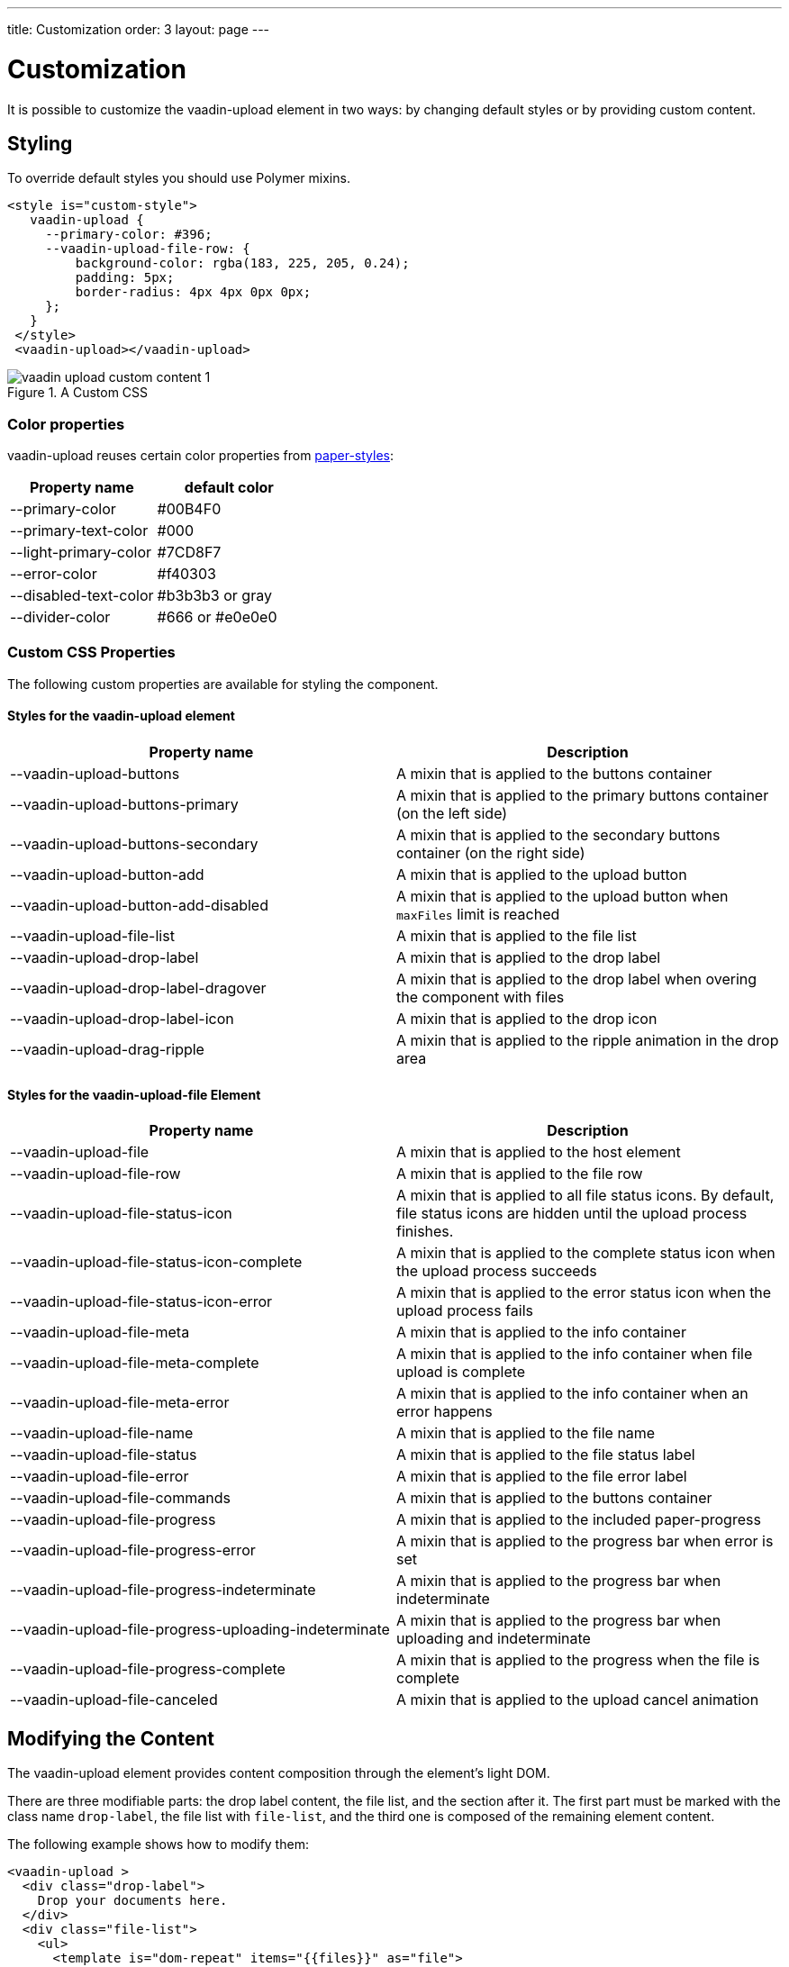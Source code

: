---
title: Customization
order: 3
layout: page
---


[[vaadin-upload.custom]]
= Customization

It is possible to customize the [elementname]#vaadin-upload# element in two ways: by changing default styles or by providing custom content.

== Styling

To override default styles you should use Polymer mixins.

[source,html]
----
<style is="custom-style">
   vaadin-upload {
     --primary-color: #396;
     --vaadin-upload-file-row: {
         background-color: rgba(183, 225, 205, 0.24);
         padding: 5px;
         border-radius: 4px 4px 0px 0px;
     };
   }
 </style>
 <vaadin-upload></vaadin-upload>
----

[[figure.vaadin-upload.custom1]]
.A Custom CSS
image::img/vaadin-upload-custom-content-1.png[]


=== Color properties
[elementname]#vaadin-upload# reuses certain color properties from link:https://elements.polymer-project.org/elements/paper-styles[paper-styles]:

[width="100%", options="header"]
|======================
|Property name | default color
| [propertyname]#--primary-color# | #00B4F0
| [propertyname]#--primary-text-color# | #000
| [propertyname]#--light-primary-color# | #7CD8F7
| [propertyname]#--error-color# | #f40303
| [propertyname]#--disabled-text-color# | #b3b3b3 or gray
| [propertyname]#--divider-color# |  #666 or #e0e0e0
|======================

=== Custom CSS Properties

The following custom properties are available for styling the component.

==== Styles for the [elementname]#vaadin-upload# element

[width="100%", options="header"]
|======================
|Property name | Description
| [propertyname]#--vaadin-upload-buttons# | A mixin that is applied to the buttons container
| [propertyname]#--vaadin-upload-buttons-primary# | A mixin that is applied to the primary buttons container (on the left side)
| [propertyname]#--vaadin-upload-buttons-secondary# | A mixin that is applied to the secondary buttons container (on the right side)
| [propertyname]#--vaadin-upload-button-add# | A mixin that is applied to the upload button
| [propertyname]#--vaadin-upload-button-add-disabled# | A mixin that is applied to the upload button when [propertyname]`maxFiles` limit is reached
| [propertyname]#--vaadin-upload-file-list# | A mixin that is applied to the file list
| [propertyname]#--vaadin-upload-drop-label# | A mixin that is applied to the drop label
| [propertyname]#--vaadin-upload-drop-label-dragover# | A mixin that is applied to the drop label when overing the component with files
| [propertyname]#--vaadin-upload-drop-label-icon# | A mixin that is applied to the drop icon
| [propertyname]#--vaadin-upload-drag-ripple# | A mixin that is applied to the ripple animation in the drop area
|======================


==== Styles for the [elementname]#vaadin-upload-file# Element

[width="100%", options="header"]
|======================
|Property name | Description
| [propertyname]#--vaadin-upload-file# | A mixin that is applied to the host element
| [propertyname]#--vaadin-upload-file-row# | A mixin that is applied to the file row
| [propertyname]#--vaadin-upload-file-status-icon# | A mixin that is applied to all file status icons. By default, file status icons are hidden until the upload process finishes.
| [propertyname]#--vaadin-upload-file-status-icon-complete# | A mixin that is applied to the complete status icon when the upload process succeeds
| [propertyname]#--vaadin-upload-file-status-icon-error# | A mixin that is applied to the error status icon when the upload process fails
| [propertyname]#--vaadin-upload-file-meta# | A mixin that is applied to the info container
| [propertyname]#--vaadin-upload-file-meta-complete# | A mixin that is applied to the info container when file upload is complete
| [propertyname]#--vaadin-upload-file-meta-error# | A mixin that is applied to the info container when an error happens
| [propertyname]#--vaadin-upload-file-name# | A mixin that is applied to the file name
| [propertyname]#--vaadin-upload-file-status# | A mixin that is applied to the file status label
| [propertyname]#--vaadin-upload-file-error# | A mixin that is applied to the file error label
| [propertyname]#--vaadin-upload-file-commands# | A mixin that is applied to the buttons container
| [propertyname]#--vaadin-upload-file-progress# | A mixin that is applied to the included paper-progress
| [propertyname]#--vaadin-upload-file-progress-error# | A mixin that is applied to the progress bar when error is set
| [propertyname]#--vaadin-upload-file-progress-indeterminate# | A mixin that is applied to the progress bar when indeterminate
| [propertyname]#--vaadin-upload-file-progress-uploading-indeterminate# | A mixin that is applied to the progress bar when uploading and indeterminate
| [propertyname]#--vaadin-upload-file-progress-complete# | A mixin that is applied to the progress when the file is complete
| [propertyname]#--vaadin-upload-file-canceled# | A mixin that is applied to the upload cancel animation
|======================

== Modifying the Content

The [elementname]#vaadin-upload# element provides content composition through the element's light DOM.

There are three modifiable parts: the drop label content, the file list, and the section after it.
The first part must be marked with the class name `drop-label`, the file list with `file-list`, and the third one is composed of the remaining element content.

The following example shows how to modify them:

[source,html]
----
<vaadin-upload >
  <div class="drop-label">
    Drop your documents here.
  </div>
  <div class="file-list">
    <ul>
      <template is="dom-repeat" items="{{files}}" as="file">
        <li>[[file.name]]: [[file.status]]
      </template>
    </ul>
  </div>
  <div>
    Accepts up to 3 PDF files, up to 1MB each
  </div>
</vaadin-upload>
----

[[figure.vaadin-upload.custom2]]
.Custom content
image::img/vaadin-upload-custom-content-2.png[]
